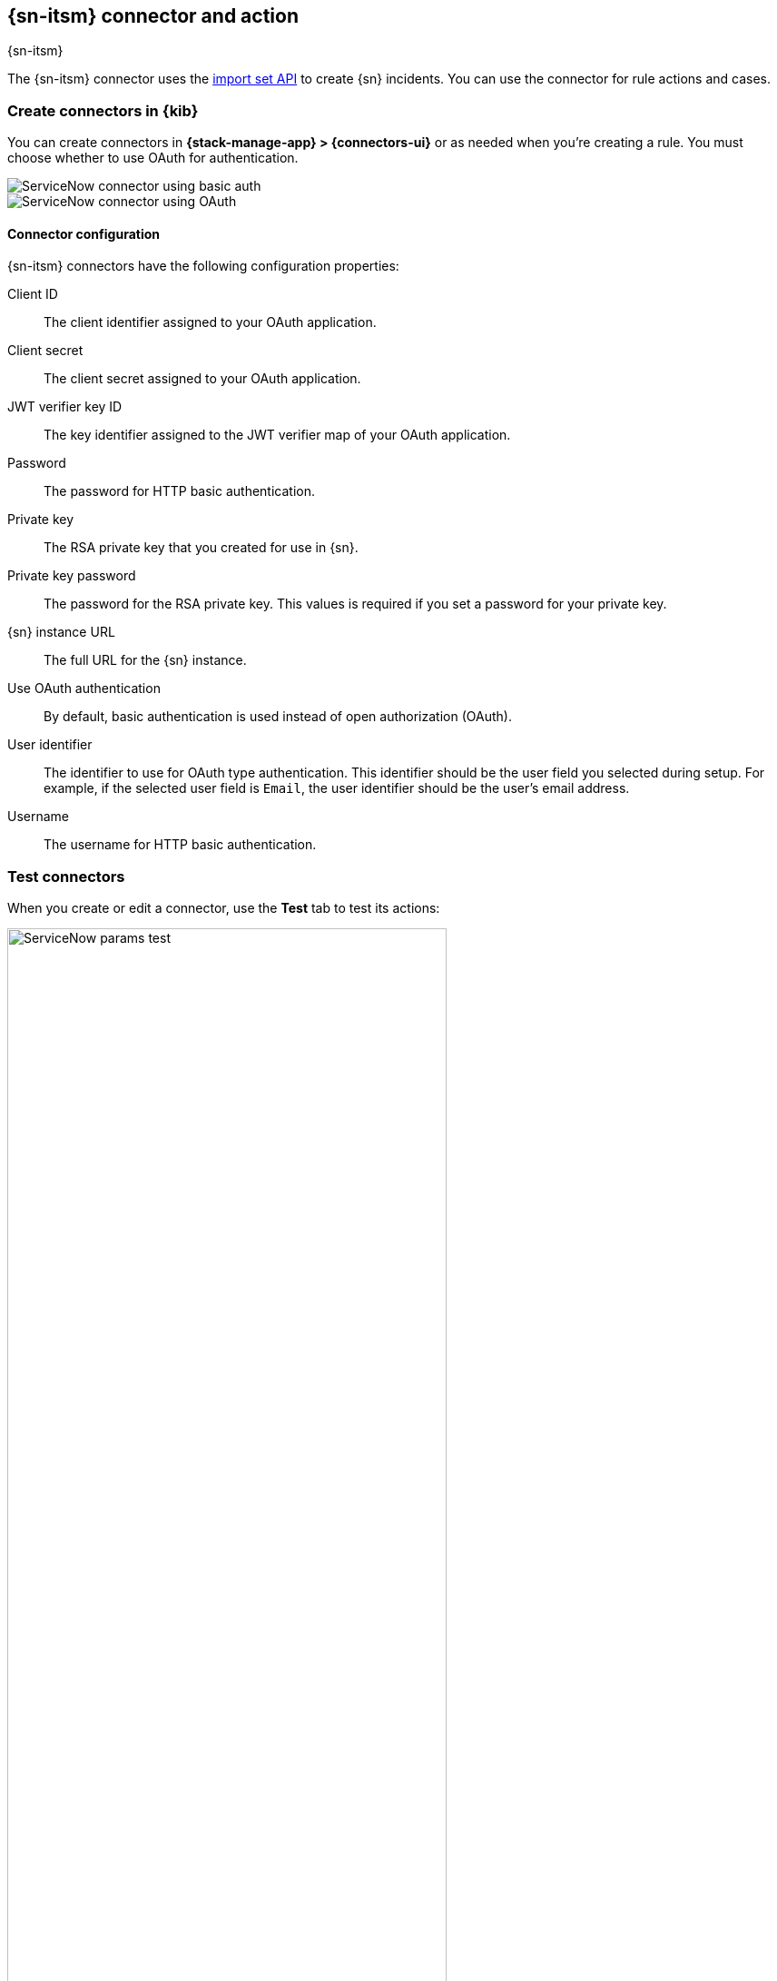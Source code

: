 [[servicenow-action-type]]
== {sn-itsm} connector and action
++++
<titleabbrev>{sn-itsm}</titleabbrev>
++++
:frontmatter-description: Add a connector that can create {sn} incidents.
:frontmatter-tags-products: [kibana] 
:frontmatter-tags-content-type: [how-to] 
:frontmatter-tags-user-goals: [configure]

The {sn-itsm} connector uses the
https://developer.servicenow.com/dev.do#!/reference/api/sandiego/rest/c_ImportSetAPI[import set API]
to create {sn} incidents. You can use the connector for rule actions and cases.

[float]
[[define-servicenow-ui]]
=== Create connectors in {kib}

You can create connectors in *{stack-manage-app} > {connectors-ui}*
or as needed when you're creating a rule. You must choose whether to use OAuth for authentication.

[role="screenshot"]
image::management/connectors/images/servicenow-connector-basic.png[ServiceNow connector using basic auth]
// NOTE: This is an autogenerated screenshot. Do not edit it directly.


[role="screenshot"]
image::management/connectors/images/servicenow-connector-oauth.png[ServiceNow connector using OAuth]
// NOTE: This is an autogenerated screenshot. Do not edit it directly.

[float]
[[servicenow-connector-configuration]]
==== Connector configuration

{sn-itsm} connectors have the following configuration properties:

Client ID::
The client identifier assigned to your OAuth application.
Client secret::
The client secret assigned to your OAuth application.
JWT verifier key ID::
The key identifier assigned to the JWT verifier map of your OAuth application.
Password::
The password for HTTP basic authentication.
Private key::
The RSA private key that you created for use in {sn}.
Private key password::
The password for the RSA private key.
This values is required if you set a password for your private key.
{sn} instance URL::
The full URL for the {sn} instance.
Use OAuth authentication:: 
By default, basic authentication is used instead of open authorization (OAuth).
User identifier::
The identifier to use for OAuth type authentication.
This identifier should be the user field you selected during setup. For example, if the selected user field is `Email`, the user identifier should be the user's email address.
Username::
The username for HTTP basic authentication.

[float]
[[servicenow-action-configuration]]
=== Test connectors

When you create or edit a connector, use the *Test* tab to test its actions:

[role="screenshot"]
image::management/connectors/images/servicenow-params-test.png[ServiceNow params test, width=75%]

{sn-itsm} actions have the following configuration properties.

Additional comments::
Additional information for the client, such as how to troubleshoot the issue.
Additional fields::
An object that contains custom field identifiers and their values.
+
--
These fields must exist in the Elastic ServiceNow application and must be specified in JSON format.
For example:
[source,sh]
----
{
    "u_cmdb_ci": "host-a",
    "u_company": "My company",
    "u_assignment_group": "Testing"
}
----
Note that the default source field names in the Elastic ServiceNow application are prefixed with "u_".
--
Category::
The category of the incident.
Correlation display::
A descriptive label of the alert for correlation purposes in {sn}.
Correlation ID::
Connectors using the same correlation ID will be associated with the same {sn} incident. 
This value determines whether a new {sn} incident will be created or an existing one is updated.
Modifying this value is optional; if not modified, the rule ID and alert ID are combined as `{{ruleID}}:{{alert ID}}` to form the correlation ID value in {sn}.
The maximum character length for this value is 100 characters.
+
--
NOTE: Using the default configuration of `{{ruleID}}:{{alert ID}}` ensures that {sn} will create a separate incident record for every generated alert that uses a unique alert ID. If the rule generates multiple alerts that use the same alert IDs, {sn} creates and continually updates a single incident record for the alert.
--

Description::
The details about the incident.
Event action::
The type of action to test: resolve or trigger.
When you test a resolve action, you must provide a correlation identifier.
Impact::
The effect an incident has on business.
It can be measured by the number of affected users or by how critical it is to the business in question.
Severity::
The severity of the incident.
Short description::
A short description for the incident, used for searching the contents of the knowledge base.
Subcategory::
The subcategory of the incident.
Urgency::
The extent to which the incident resolution can delay.

NOTE: When you create a rule that uses a {sn-itsm} connector, its recovery actions close {sn} incidents based on the correlation ID. If there are multiple incidents that match the correlation ID, the latest open incident for that ID is closed.

[float]
[[servicenow-connector-networking-configuration]]
=== Connector networking configuration

Use the <<action-settings, Action configuration settings>> to customize connector networking configurations, such as proxies, certificates, or TLS settings. You can set configurations that apply to all your connectors or use `xpack.actions.customHostSettings` to set per-host configurations.

[float]
[[configuring-servicenow]]
=== Configure {sn}

{sn} offers free https://developer.servicenow.com/dev.do#!/guides/madrid/now-platform/pdi-guide/obtaining-a-pdi[Personal Developer Instances], which you can use to test incidents.

[float]
[[servicenow-itsm-connector-prerequisites]]
==== Prerequisites

After upgrading from {stack} version 7.15.0 or earlier to version 7.16.0 or
later, you must complete the following steps within your {sn} instance before
creating a new {sn-itsm} connector or
<<servicenow-itsm-connector-update,updating an existing one>>:

. Install
https://store.servicenow.com/sn_appstore_store.do#!/store/application/7148dbc91bf1f450ced060a7234bcb88[Elastic for ITSM]
from the {sn} store.
. <<servicenow-itsm-connector-privileges,Assign cross-scope privileges for the Elastic for ITSM app>>.
. <<servicenow-itsm-connector-prerequisites-integration-user,Create a {sn} integration user and assign it the appropriate roles>>.
. <<servicenow-itsm-connector-prerequisites-cors-rule,Create a Cross-Origin Resource Sharing (CORS) rule>>.
. If you use open authorization (OAuth), you must also:
.. <<servicenow-itsm-connector-prerequisites-rsa-key,Create an RSA keypair and add an X.509 Certificate>>.
.. <<servicenow-itsm-connector-prerequisites-endpoint,Create an OAuth JWT API endpoint for external clients with a JWT Verifiers Map>>.

[float]
[[servicenow-itsm-connector-privileges]]
==== Assign cross-scope privileges

The Elastic for ITSM app requires specific cross-scope privilege records to run successfully.
In particular, you must have a privilege record for the `Elastic for ITSM` application with the status set to `Allowed` for each of the following targets:

|===
|Target scope|Name|Type|Operation

|Global
|GlideRecord.insert
|Scriptable
|Execute API

|Global
|GlideRecord.setValue
|Scriptable
|Execute API

|Global
|GlideRecordSecure.getValue
|Scriptable
|Execute API

|Global
|Incident
|Table
|Read

|Global
|ScriptableServiceResultBuilder.setBody
|Scriptable
|Execute API

|Global
|ScopedGlideElement
|Scriptable
|Execute API
|===

To access the cross scope privileges table:

1. Log into {sn} and set your application scope to Elastic for ITSM.
2. Click *All* and search for `sys_scope_privilege`.

For more details, refer to the https://docs.servicenow.com/[{sn} product documentation].

[float]
[[servicenow-itsm-connector-prerequisites-integration-user]]
==== Create a {sn} integration user

To ensure authenticated communication between Elastic and {sn}, create a {sn} integration user and assign it the appropriate roles.

. In your {sn} instance, go to *System Security -> Users and Groups -> Users*.
. Click *New*.
. Complete the form, then right-click on the menu bar and click *Save*.
. Go to the *Roles* tab and click *Edit*.
. Assign the integration user the following roles: 
* `import_set_loader`
* `import_transformer`
* `personalize_choices`
* `x_elas2_inc_int.integration_user`
. Click *Save*.

[float]
[[servicenow-itsm-connector-prerequisites-cors-rule]]
==== Create a CORS rule

A CORS rule is required for communication between Elastic and {sn}. To create a CORS rule:

. In your {sn} instance, go to *System Web Services -> REST -> CORS Rules*.
. Click *New*.
. Configure the rule as follows:
* *Name*: Name the rule.
* *REST API*: Set the rule to use the Elastic ITSM API by choosing `Elastic ITSM API [x_elas2_inc_int/elastic_api]`.
* *Domain*: Enter the Kibana URL, including the port number.
. Go to the *HTTP methods* tab and select *GET*.
. Click *Submit* to create the rule.

[float]
[[servicenow-itsm-connector-prerequisites-rsa-key]]
==== Create an RSA keypair and add an X.509 certificate

This step is required to use OAuth for authentication between Elastic and {sn}.

// tag::servicenow-rsa-key[]
*Create an RSA keypair:*

. Use https://www.openssl.org/docs/man1.0.2/man1/genrsa.html[OpenSSL] to generate an RSA private key:
+
--
[source,sh]
----
openssl genrsa -out example-private-key.pem 3072
openssl genrsa -passout pass:foobar -out example-private-key-with-password.pem 3072 <1>
----
<1> Use the `passout` option to set a password on your private key. This is optional but remember your password if you set one.
--

. Use https://www.openssl.org/docs/man1.0.2/man1/req.html[OpenSSL] to generate the matching public key:
+
--
[source,sh]
----
openssl req -new -x509 -key example-private-key.pem -out example-sn-cert.pem -days 360
----
--
// end::servicenow-rsa-key[]
// tag::servicenow-certificate[]
*Add an X.509 certificate to ServiceNow:*

. In your {sn} instance, go to *Certificates* and select *New*.
. Configure the certificate as follows:
+
--
* *Name*: Name the certificate.
* *PEM Certificate*: Copy the generated public key into this text field.

[role="screenshot"]
image::management/connectors/images/servicenow-new-certificate.png[Shows new certificate form in ServiceNow]
--

. Click *Submit* to create the certificate.
// end::servicenow-certificate[]

[float]
[[servicenow-itsm-connector-prerequisites-endpoint]]
==== Create an OAuth JWT API endpoint for external clients with a JWT Verifiers Map

// tag::servicenow-endpoint[]
This step is required to use OAuth for authentication between Elastic and {sn}.

. In your {sn} instance, go to *Application Registry* and select *New*.
. Select *Create an OAuth JWT API endpoint for external clients* from the list of options.
+
--
[role="screenshot"]
image::management/connectors/images/servicenow-jwt-endpoint.png[Shows application type selection]
--

. Configure the application as follows:
+
--
* *Name*: Name the application.
* *User field*: Select the field to use as the user identifier.

[role="screenshot"]
image::management/connectors/images/servicenow-new-application.png[Shows new application form in ServiceNow]

IMPORTANT: Remember the selected user field. You will use this as the *User Identifier Value* when creating the connector. For example, if you selected *Email* for *User field*, you will use the user's email for the *User Identifier Value*.
--

. Click *Submit* to create the application. You will be redirected to the list of applications.
. Select the application you just created.
. Find the *Jwt Verifier Maps* tab and click *New*.
. Configure the new record as follows:
+
--
* *Name*: Name the JWT Verifier Map.
* *Sys certificate*: Click the search icon and select the name of the certificate created in the previous step.

[role="screenshot"]
image::management/connectors/images/servicenow-new-jwt-verifier-map.png[Shows new JWT Verifier Map form in ServiceNow]
--

. Click *Submit* to create the verifier map.
. Note the *Client ID*, *Client Secret* and *JWT Key ID*. You will need these values to create your {sn} connector.
+
--
[role="screenshot"]
image::management/connectors/images/servicenow-oauth-values.png[Shows where to find OAuth values in ServiceNow]
--
// end::servicenow-endpoint[]

[float]
[[servicenow-itsm-connector-update]]
=== Update a deprecated {sn-itsm} connector

{sn-itsm} connectors created in {stack} version 7.15.0 or earlier are marked as deprecated after you upgrade to version 7.16.0 or later. Deprecated connectors have a yellow icon after their name and display a warning message when selected.

[role="screenshot"]
image::management/connectors/images/servicenow-sir-update-connector.png[Shows deprecated ServiceNow connectors]

IMPORTANT: Deprecated connectors will continue to function with the rules they were added to and can be assigned to new rules. However, it is strongly recommended to update deprecated connectors or <<creating-new-connector, create new ones>> to ensure you have access to connector enhancements, such as updating incidents.

To update a deprecated connector:

. Go to the *{connectors-ui}* page using the navigation menu or the 
<<kibana-navigation-search,global search field>>.
. Select the deprecated connector to open the *Edit connector* flyout.
. In the warning message, click *Update this connector*.
. Complete the guided steps in the *Edit connector* flyout.
.. Install https://store.servicenow.com/sn_appstore_store.do#!/store/application/7148dbc91bf1f450ced060a7234bcb88[Elastic for ITSM] and complete the <<servicenow-itsm-connector-prerequisites,required prerequisites>>.
.. Enter the URL of your {sn} instance.
.. Enter the username and password of your {sn} instance.
. Click *Update*.
